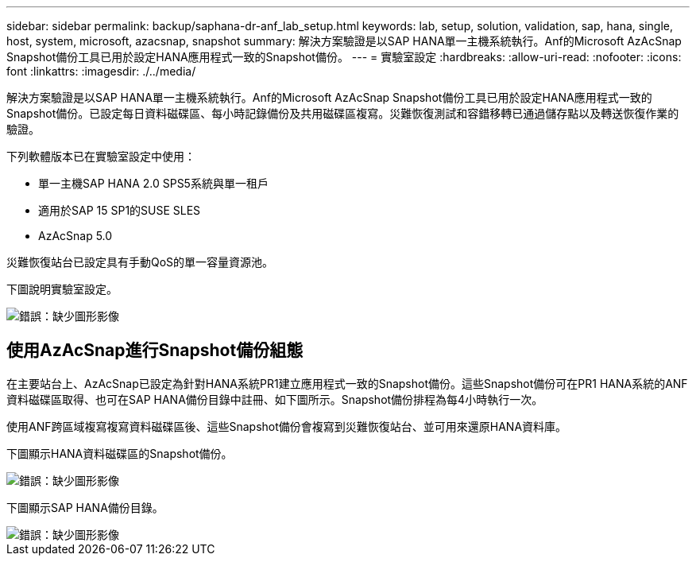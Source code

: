 ---
sidebar: sidebar 
permalink: backup/saphana-dr-anf_lab_setup.html 
keywords: lab, setup, solution, validation, sap, hana, single, host, system, microsoft, azacsnap, snapshot 
summary: 解決方案驗證是以SAP HANA單一主機系統執行。Anf的Microsoft AzAcSnap Snapshot備份工具已用於設定HANA應用程式一致的Snapshot備份。 
---
= 實驗室設定
:hardbreaks:
:allow-uri-read: 
:nofooter: 
:icons: font
:linkattrs: 
:imagesdir: ./../media/


[role="lead"]
解決方案驗證是以SAP HANA單一主機系統執行。Anf的Microsoft AzAcSnap Snapshot備份工具已用於設定HANA應用程式一致的Snapshot備份。已設定每日資料磁碟區、每小時記錄備份及共用磁碟區複寫。災難恢復測試和容錯移轉已通過儲存點以及轉送恢復作業的驗證。

下列軟體版本已在實驗室設定中使用：

* 單一主機SAP HANA 2.0 SPS5系統與單一租戶
* 適用於SAP 15 SP1的SUSE SLES
* AzAcSnap 5.0


災難恢復站台已設定具有手動QoS的單一容量資源池。

下圖說明實驗室設定。

image::saphana-dr-anf_image7.png[錯誤：缺少圖形影像]



== 使用AzAcSnap進行Snapshot備份組態

在主要站台上、AzAcSnap已設定為針對HANA系統PR1建立應用程式一致的Snapshot備份。這些Snapshot備份可在PR1 HANA系統的ANF資料磁碟區取得、也可在SAP HANA備份目錄中註冊、如下圖所示。Snapshot備份排程為每4小時執行一次。

使用ANF跨區域複寫複寫資料磁碟區後、這些Snapshot備份會複寫到災難恢復站台、並可用來還原HANA資料庫。

下圖顯示HANA資料磁碟區的Snapshot備份。

image::saphana-dr-anf_image8.png[錯誤：缺少圖形影像]

下圖顯示SAP HANA備份目錄。

image::saphana-dr-anf_image9.png[錯誤：缺少圖形影像]
